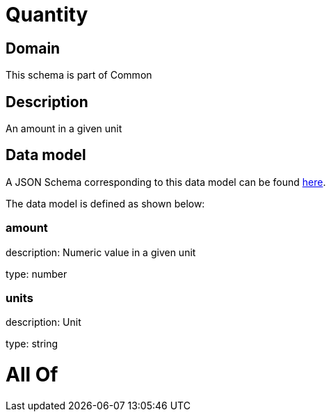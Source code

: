 = Quantity

[#domain]
== Domain

This schema is part of Common

[#description]
== Description

An amount in a given unit


[#data_model]
== Data model

A JSON Schema corresponding to this data model can be found https://tmforum.org[here].

The data model is defined as shown below:


=== amount
description: Numeric value in a given unit

type: number


=== units
description: Unit

type: string


= All Of 
